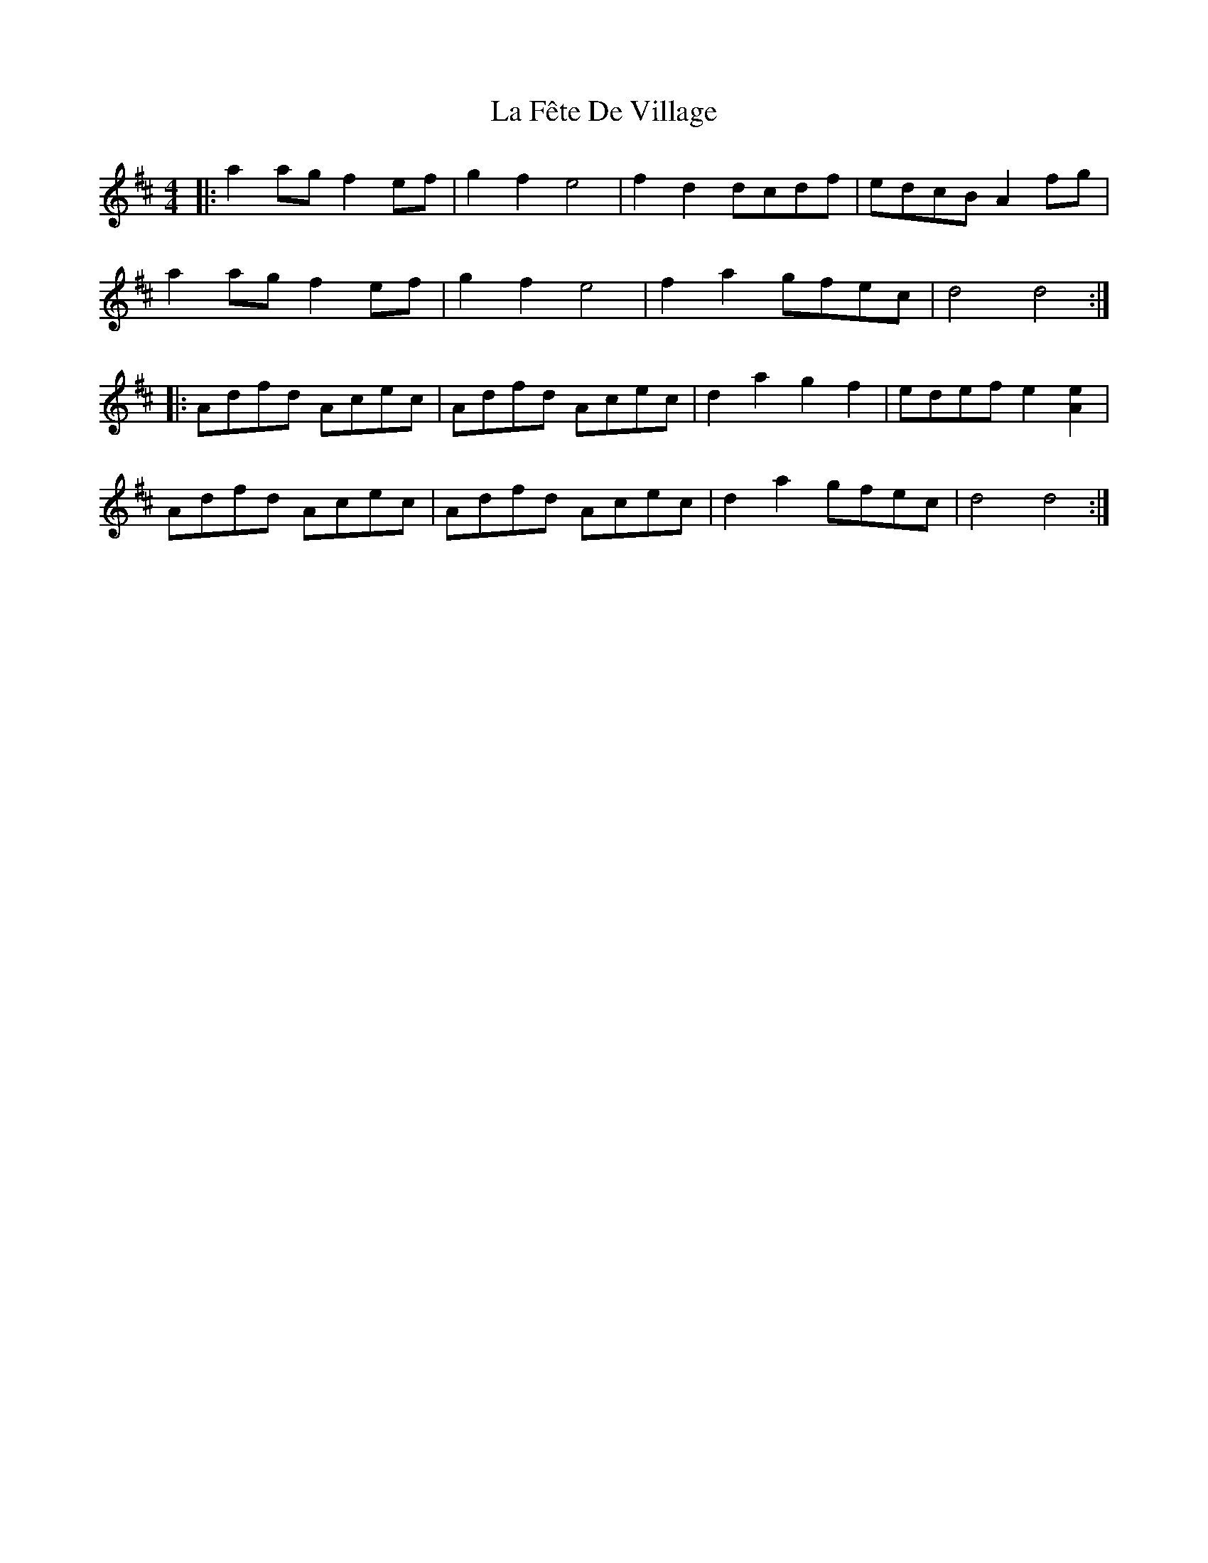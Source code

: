 X: 22234
T: La Fête De Village
R: reel
M: 4/4
K: Dmajor
|:a2ag f2 ef|g2 f2 e4|f2 d2 dcdf|edcB A2 fg|
a2ag f2 ef|g2 f2 e4|f2 a2 gfec|d4 d4:|
|:Adfd Acec|Adfd Acec|d2 a2 g2 f2|edef e2 [A2e2]|
Adfd Acec|Adfd Acec|d2 a2 gfec|d4 d4:|

